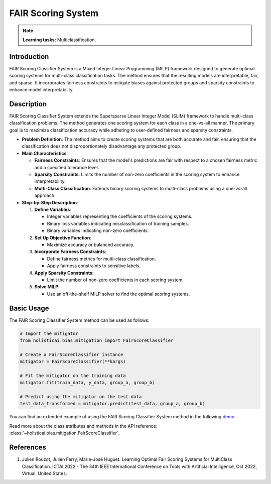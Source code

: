 FAIR Scoring System
------------------

.. note::
    **Learning tasks:** Multiclassification.

Introduction
~~~~~~~~~~~~
FAIR Scoring Classifier System is a Mixed Integer Linear Programming (MILP) framework designed to generate optimal scoring systems for multi-class classification tasks. The method ensures that the resulting models are interpretable, fair, and sparse. It incorporates fairness constraints to mitigate biases against protected groups and sparsity constraints to enhance model interpretability.

Description
~~~~~~~~~~~
FAIR Scoring Classifier System extends the Supersparse Linear Integer Model (SLIM) framework to handle multi-class classification problems. The method generates one scoring system for each class in a one-vs-all manner. The primary goal is to maximize classification accuracy while adhering to user-defined fairness and sparsity constraints.

- **Problem Definition**: The method aims to create scoring systems that are both accurate and fair, ensuring that the classification does not disproportionately disadvantage any protected group.
- **Main Characteristics**:

  - **Fairness Constraints**: Ensures that the model's predictions are fair with respect to a chosen fairness metric and a specified tolerance level.
  - **Sparsity Constraints**: Limits the number of non-zero coefficients in the scoring system to enhance interpretability.
  - **Multi-Class Classification**: Extends binary scoring systems to multi-class problems using a one-vs-all approach.

- **Step-by-Step Description**:

  1. **Define Variables**:

     - Integer variables representing the coefficients of the scoring systems.
     - Binary loss variables indicating misclassification of training samples.
     - Binary variables indicating non-zero coefficients.

  2. **Set Up Objective Function**:

     - Maximize accuracy or balanced accuracy.

  3. **Incorporate Fairness Constraints**:

     - Define fairness metrics for multi-class classification.
     - Apply fairness constraints to sensitive labels.

  4. **Apply Sparsity Constraints**:

     - Limit the number of non-zero coefficients in each scoring system.

  5. **Solve MILP**:

     - Use an off-the-shelf MILP solver to find the optimal scoring systems.

Basic Usage
~~~~~~~~~~~~~~

The FAIR Scoring Classifier System method can be used as follows:

.. code-block:: python

  # Import the mitigator
  from holisticai.bias.mitigation import FairScoreClassifier

  # Create a FairScoreClassifier instance
  mitigator = FairScoreClassifier(**kargs)

  # Fit the mitigator on the training data
  mitigator.fit(train_data, y_data, group_a, group_b)

  # Predict using the mitigator on the test data
  test_data_transformed = mitigator.predict(test_data, group_a, group_b)

You can find an extended example of using the FAIR Scoring Classifier System method in the following `demo <https://holisticai.readthedocs.io/en/latest/gallery/tutorials/bias/mitigating_bias/multi_classification/demos/inprocessing.html#1.-Fair-Scoring-Classifier>`_.

Read more about the class attributes and methods in the API reference: :class:`~holisticai.bias.mitigation.FairScoreClassifier`.

References
~~~~~~~~~~~~~~~~
1. Julien Rouzot, Julien Ferry, Marie-José Huguet. Learning Optimal Fair Scoring Systems for MultiClass Classification. ICTAI 2022 - The 34th IEEE International Conference on Tools with Artificial Intelligence, Oct 2022, Virtual, United States.